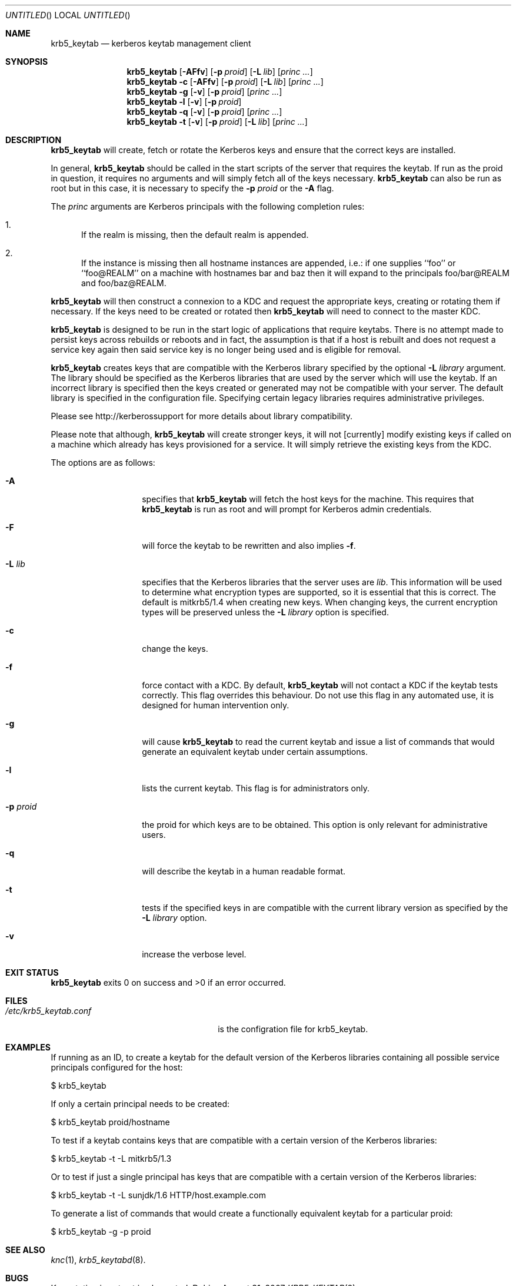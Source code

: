 .\"
.\"
.\" Blame: Roland Dowdeswell <elric@imrryr.org>
.Dd August 31, 2007
.Os
.Dt KRB5_KEYTAB 8
.Sh NAME
.Nm krb5_keytab
.Nd kerberos keytab management client
.Sh SYNOPSIS
.Nm
.Op Fl AFfv
.Op Fl p Ar proid
.Op Fl L Ar lib
.Op Ar princ ...
.Nm
.Fl c
.Op Fl AFfv
.Op Fl p Ar proid
.Op Fl L Ar lib
.Op Ar princ ...
.Nm
.Fl g
.Op Fl v
.Op Fl p Ar proid
.Op Ar princ ...
.Nm
.Fl l
.Op Fl v
.Op Fl p Ar proid
.Nm
.Fl q
.Op Fl v
.Op Fl p Ar proid
.Op Ar princ ...
.Nm
.Fl t
.Op Fl v
.Op Fl p Ar proid
.Op Fl L Ar lib
.Op Ar princ ...
.Sh DESCRIPTION
.Nm
will create, fetch or rotate the Kerberos keys and ensure that the
correct keys are installed.
.Pp
In general,
.Nm
should be called in the start scripts of the server that requires the
keytab.
If run as the proid in question, it requires no arguments and will simply
fetch all of the keys necessary.
.Nm
can also be run as root but in this case, it is necessary to specify the
.Fl p Ar proid
or the
.Fl A
flag.
.Pp
The
.Ar princ
arguments are Kerberos principals with the following completion rules:
.Bl -enum
.It
If the realm is missing, then the default realm is appended.
.It
If the instance is missing then all hostname instances are appended,
i.e.: if one supplies ``foo'' or ``foo@REALM'' on a machine with hostnames
bar and baz then it will expand to the principals foo/bar@REALM and
foo/baz@REALM.
.El
.Pp
.Nm
will then construct a connexion to a KDC and request the appropriate
keys, creating or rotating them if necessary.
If the keys need to be created or rotated then
.Nm
will need to connect to the master KDC.
.Pp
.Nm
is designed to be run in the start logic of applications that require
keytabs.
There is no attempt made to persist keys across rebuilds or reboots and
in fact, the assumption is that if a host is rebuilt and does not request
a service key again then said service key is no longer being used and is
eligible for removal.
.Pp
.Nm
creates keys that are compatible with the Kerberos library specified by the
optional
.Fl L Ar library
argument.
The library should be specified as the Kerberos libraries that are used by
the server which will use the keytab.
If an incorrect library is specified then the keys created or generated may
not be compatible with your server.
The default library is specified in the configuration file.
Specifying certain legacy libraries requires administrative privileges.
.Pp
Please see http://kerberossupport for more details about library
compatibility.
.Pp
Please note that although,
.Nm
will create stronger keys, it will not [currently] modify existing keys if called on a machine which already has keys provisioned for a service.
It will simply retrieve the existing keys from the KDC.
.Pp
The options are as follows:
.Bl -tag -width indentxxxxxx
.It Fl A
specifies that
.Nm
will fetch the host keys for the machine.
This requires that
.Nm
is run as root and will prompt for Kerberos admin credentials.
.It Fl F
will force the keytab to be rewritten and also implies
.Fl f .
.It Fl L Ar lib
specifies that the Kerberos libraries that the server uses are
.Ar lib .
This information will be used to determine what encryption types are
supported, so it is essential that this is correct.
The default is mitkrb5/1.4 when creating new keys.
When changing keys, the current encryption types will be preserved unless the
.Fl L Ar library
option is specified.
.It Fl c
change the keys.
.It Fl f
force contact with a KDC.
By default,
.Nm
will not contact a KDC if the keytab tests correctly.
This flag overrides this behaviour.
Do not use this flag in any automated use, it is designed for
human intervention only.
.It Fl g
will cause
.Nm
to read the current keytab and issue a list of commands that would generate
an equivalent keytab under certain assumptions.
.It Fl l
lists the current keytab.
This flag is for administrators only.
.It Fl p Ar proid
the proid for which keys are to be obtained.
This option is only relevant for administrative users.
.It Fl q
will describe the keytab in a human readable format.
.It Fl t
tests if the specified keys in are compatible with the current library
version as specified by the
.Fl L Ar library
option.
.It Fl v
increase the verbose level.
.El
.Sh EXIT STATUS
.Nm
exits 0 on success and >0 if an error occurred.
.Sh FILES
.Bl -tag -width indentxxxxxxxxxxxxxxxxxx -compact
.It Pa /etc/krb5_keytab.conf
is the configration file for krb5_keytab.
.El 
.Sh EXAMPLES
If running as an ID, to create a keytab for the default version of the
Kerberos libraries containing all possible service principals configured
for the host:
.Bd -literal
	$ krb5_keytab
.Ed
.Pp
If only a certain principal needs to be created:
.Bd -literal
	$ krb5_keytab proid/hostname
.Ed
.Pp
To test if a keytab contains keys that are compatible with a certain version
of the Kerberos libraries:
.Bd -literal
	$ krb5_keytab -t -L mitkrb5/1.3
.Ed
.Pp
Or to test if just a single principal has keys that are compatible with
a certain version of the Kerberos libraries:
.Bd -literal
	$ krb5_keytab -t -L sunjdk/1.6 HTTP/host.example.com
.Ed
.Pp
To generate a list of commands that would create a functionally equivalent
keytab for a particular proid:
.Bd -literal
	$ krb5_keytab -g -p proid
.Ed
.Sh SEE ALSO
.Xr knc 1 ,
.Xr krb5_keytabd 8 .
.Sh BUGS
Key rotation is not yet implemented.
